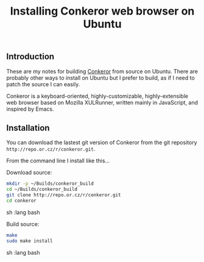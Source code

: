 #+TITLE: Installing Conkeror web browser on Ubuntu

** Introduction

These are my notes for building [[http://conkeror.org/][Conkeror]] from source on Ubuntu. 
There are probably other ways to install on Ubuntu but I prefer to build, 
as if I need to patch the source I can easily.

Conkeror is a keyboard-oriented, highly-customizable, highly-extensible web browser 
based on Mozilla XULRunner, written mainly in JavaScript, and inspired by Emacs.

** Installation

You can download the lastest git version of Conkeror from the git repository 
=http://repo.or.cz/r/conkeror.git=.

From the command line I install like this...

Download source:

#+begin_src sh   :lang bash
mkdir -p ~/Builds/conkeror_build
cd ~/Builds/conkeror_build
git clone http://repo.or.cz/r/conkeror.git
cd conkeror
#+end_src sh   :lang bash

Build source:

#+begin_src sh   :lang bash
make
sudo make install
#+end_src sh   :lang bash
